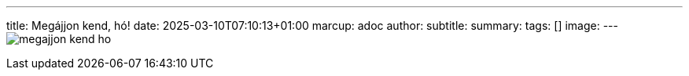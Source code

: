 ---
title: Megájjon kend, hó!
date: 2025-03-10T07:10:13+01:00
marcup: adoc
author:
subtitle:
summary: 
tags: []
image:
---
image:/images/zither/megajjon_kend_ho.svg[]
